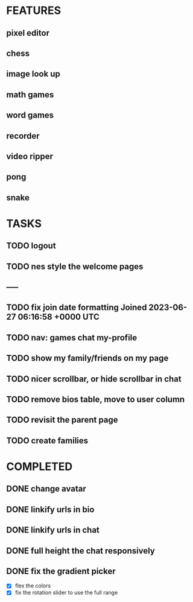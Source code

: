 * FEATURES
** pixel editor
** chess
** image look up
** math games
** word games
** recorder
** video ripper
** pong
** snake

* TASKS
** TODO logout
** TODO nes style the welcome pages
** -----
** TODO fix join date formatting Joined 2023-06-27 06:16:58 +0000 UTC
** TODO nav: games chat my-profile
** TODO show my family/friends on my page
** TODO nicer scrollbar, or hide scrollbar in chat
** TODO remove bios table, move to user column
** TODO revisit the parent page
** TODO create families

* COMPLETED
** DONE change avatar
** DONE linkify urls in bio
** DONE linkify urls in chat
** DONE full height the chat responsively
** DONE fix the gradient picker
- [X] flex the colors
- [X] fix the rotation slider to use the full range
